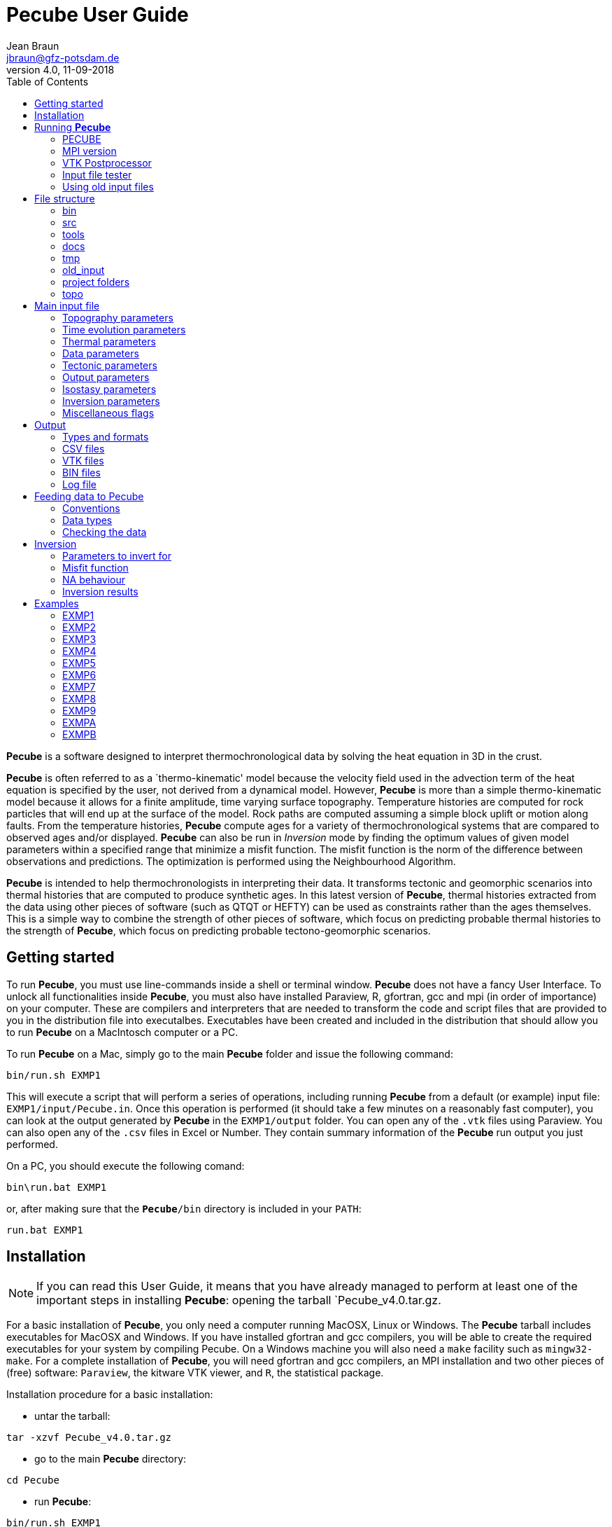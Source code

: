 = **Pecube** User Guide
Jean Braun <jbraun@gfz-potsdam.de>
V4.0, 11-09-2018
:toc: left
:icons: font

**Pecube** is a software designed to interpret thermochronological data by solving the heat equation in 3D in the crust.

**Pecube** is often referred to as a `thermo-kinematic' model because the velocity field used in the advection term of the heat equation is specified by the user, not derived from a dynamical model. However, **Pecube** is more than a simple thermo-kinematic model because it allows for a finite amplitude, time varying surface topography. Temperature histories are computed for rock particles that will end up at the surface of the model. Rock paths are computed assuming a simple block uplift or motion along faults. From the temperature histories, **Pecube** compute ages for a variety of thermochronological systems that are compared to observed ages and/or displayed. **Pecube** can also be run in _Inversion_ mode by finding the optimum values of given model parameters within a specified range that minimize a misfit function. The misfit function is the norm of the difference between observations and predictions. The optimization is performed using the Neighbourhood Algorithm.

**Pecube** is intended to help thermochronologists in interpreting their data. It transforms tectonic and geomorphic scenarios into thermal histories that are computed to produce synthetic ages. In this latest version of **Pecube**, thermal histories extracted from the data using other pieces of software (such as QTQT or HEFTY) can be used as constraints rather than the ages themselves. This is a simple way to combine the strength of other pieces of software, which focus on predicting probable thermal histories to the strength of **Pecube**, which focus on predicting probable tectono-geomorphic scenarios.

== Getting started

To run **Pecube**, you must use line-commands inside a shell or terminal window. **Pecube** does not have a fancy User Interface. To unlock all functionalities inside **Pecube**, you must also have installed Paraview, R, gfortran, gcc and mpi (in order of importance) on your computer. These are compilers and interpreters that are needed to transform the code and script files that are provided to you in the distribution file into executalbes. Executables have been created and included in the distribution that should allow you to run **Pecube** on a MacIntosch computer or a PC.

To run **Pecube** on a Mac, simply go to the main **Pecube** folder and issue the following command:
----
bin/run.sh EXMP1
----
This will execute a script that will perform a series of operations, including running **Pecube** from a default (or example) input file: `EXMP1/input/Pecube.in`. Once this operation is performed (it should take a few minutes on a reasonably fast computer), you can look at the output generated by **Pecube** in the `EXMP1/output` folder. You can open any of the `.vtk` files using Paraview. You can also open any of the `.csv` files in Excel or Number. They contain summary information of the **Pecube** run output you just performed.

On a PC, you should execute the following comand:
----
bin\run.bat EXMP1
----
or, after making sure that the `**Pecube**/bin` directory is included in your `PATH`:
----
run.bat EXMP1
----

== Installation

[NOTE]
====
If you can read this User Guide, it means that you have already managed to perform at least one of the important steps in installing **Pecube**: opening the tarball `Pecube_v4.0.tar.gz.
====

For a basic installation of **Pecube**, you only need a computer running MacOSX, Linux or Windows. The **Pecube** tarball includes executables for MacOSX and Windows. If you have installed gfortran and gcc compilers, you will be able to create the required executables for your system by compiling Pecube. On a Windows machine you will also need a `make` facility such as `mingw32-make`. For a complete installation of **Pecube**, you will need gfortran and gcc compilers, an MPI installation and two other pieces of (free) software: `Paraview`, the kitware VTK viewer, and `R`, the statistical package.

Installation procedure for a basic installation:

- untar the tarball:
----
tar -xzvf Pecube_v4.0.tar.gz
----
- go to the main **Pecube** directory:
----
cd Pecube
----
- run **Pecube**:
----
bin/run.sh EXMP1
----

Installation procedure for a complete installation:

- after obtaining a basic installation, modify a piece of code:
----
touch src/Pecube.f90
----
and compile the code:
----
bin/compile.sh
----
- and check that the new version runs properly:
----
bin/run.sh EXMP1
----

== Running **Pecube**

=== PECUBE
----
bin/run.sh $NAME
----
where `$NAME` is the name of a project, i.e., a folder the user has created that contains at minima an `input` directory in which the main **Pecube** input file `Pecube.in` is stored. This will run the input file tester `bin/Test`, **Pecube** itself `bin/Pecube`, and the VTK post-processor `bin/Vtk`.
[WARNING]
====
In the previous version of **Pecube** (version 3), the name of the project was contained in the topographic input file. In **Pecube** version 4 (2018) the user needs to specify the name of the project folder in the command line that starts **Pecube**. This is a major difference between this new version 4 (2018) and the previous version 3.
====
[NOTE]
====
`$NAME`, the name of the project folder, is exactly 5 characters in length (like RUN01, NZ00A ot TEST1)
====
**Pecube** will echo the content of the input file (if the `echo_input_file` flag has been set) to the default output (screen/terminal) and provide information about the progress of the run as it progresses.

In _Inversion_ mode, the output is limited to one line per run.

=== MPI version
----
mpiexec -np $n bin/PecubeMPI.sh $NAME
----
where `$n` is the number of processors/cores/threads to be used by **Pecube**. This will run `$n` instances of **Pecube** simultaneously on the `$n` processors.

[NOTE]
====
The MPI version should only be use din _Inversion_ mode as **Pecube** cannot take advantage of multi-processor architecture for a single run.
====

=== VTK Postprocessor
The user may select to run the VTK post-processor only by issuing the command:
----
bin/Vtk $NAME
----

=== Input file tester
The user may select to run the input file tester only by issuing the command:
----
bin/Test $NAME
----

=== Using old input files
To allow easy migration to the **Pecube** version 4 (2018), a utility called Pecube324 is provided that transform the two input files `topo_parameters.txt` and `fault_parameters.txt` needed in the version 2 of **Pecube** into a single input file `Pecube.in` for **Pecube** version 3. To run the procedure, first copy the two version 2 input files in the folder `old_input` and run the `bin/Pecube324` utility:
----
bin/Pecube324
----

== File structure

**Pecube** exists inside of a strict file structure that is designed to help you organize your **Pecube** projects. It is summarized in the following diagram.

image::images/files.jpg["**Pecube** File Structure", align="center"]

The `bin` folder contains the executables produced at compilation and that need to be used to run **Pecube**. The `src` folder contains the FOrtran (and C) code. The `tools` folder contains a few tools such as `NA.R` the R-script used for displaying the results of inversions or `GenerateTimes.fio`, a Fortran code to generate file names in a sequence. The `docs` folder contains the documentation as well as all the elements needed to update it (figures and the `Pecube.adoc` file). The `tmp` folder contains intermediary files created during a **Pecube** run. It should not be changed/eroased. The `old_input` is used to translate old **Pecube** input files (form V2) into a new input file (V3). The `topo` folder shold contain the `Topo30` file that contains the global world topography (see section <<TOPOGRAPHY,Topography parameters>>) for details. The other folders correspond to distinct **Pecube** projects. You should create one folder per idea/dataset/location/etc.

=== bin

This folder contains several shell scripts:

- run.sh: used to run **Pecube**
- crun.sh: used to compile **Pecube** and all its components AND run Peccube
- compile.sh: used to compile **Pecube** and all its components
- `tarngo.sh`: shell script to create a new **Pecube** tarball; to use it, one must be in the main **Pecube** folder and issue the command `tools/tarngo.sh VERSION` where `VERSION` is a version number or tag that will be added to the name of the tarball: `Pecube_VERSION.tar.gz`.

[WARNING]
====
crun.sh and compile.sh will work ONLY if you have `gfortran`, `gcc` and `mpi` properlyt installed on your computer
====

as well as some executables:

- Pecube: **Pecube** executable
- Vtk: executable to produce VTK output files after a **Pecube** run
- Test: executable to produce VTK geometry files (such as topography, fault geometry, and velocity) before a **Pecube** run to check the validity of an input file
- PecubeMPI: **Pecube** executable for multi-processor machines
- Pecube324: Executable to transform "`old format`" **Pecube** input files to the "`new format`" input file

[NOTE]
====
Don't forget that to run **Pecube** or to perform any operation, the corresponding command muyst be issued form the main **Pecube** folder
====

=== src

This folder contains the complete set of ForTran and C subroutines that make up **Pecube**. They are all necessary for the user to compile **Pecube**.
[TIP]
====
The content of the `src` folder should only be accessed/modified by expert users or developers. It is not recommended that you change any of the source files to perform an operation that could be accessed through the proper set of parameters or to perform an operation for q=which **Pecube** has not been designed.
====

=== tools

This folder contains:

- `NA.R`: R-script used for displaying the results of inversions


=== docs

This folder contains the documentation. It includes:

- `Pecube.adoc`: the User Guide in `.adoc` format that is used to generate the `.html` version using asciidoc
- `Pecube.html`: the User guide for display on a web browser
- `Pecube.pdf`: the User guide in pdf format
- `asciidoc.conf`: configuration file for asciidoc
- `images`: a folder containing a few images/figures used in the User Guide

=== tmp

This folder contains intermediary files that are created when **Pecube** is executed.
[NOTE]
====
If this folder becomes too voluminous, the user may erase its content. But the folder itself must exist for **Pecube** to run.
====

=== old_input

This is where the user should put the "`old format`" **Pecube** input files, namely `topo_parameters.txt` and `fault_parameters.txt` to be transformed/translated to the new format. To perform this translation, the user should then run the `Pecube324` executable. `Pecube324` will read the name of the run in `topo_parameters.txt` and will create a folder of the same name where the new input file `Pecube.in` will be stored (in the `data` folder)
[NOTE]
====
You must be in the main **Pecube** folder to perform this operation and issue the command `bin/Pecube324`
====

=== project folders

For each project, the user should create a project folder. For backward compatibility, the name of the folder corresponding to any given project must be composed of 5 characters, such as `RUN01` or `KINGC` or `00027`. Each project folder should contain, at minima, an other directory called `input`. In this directory should be a file named `Pecube.in`. This is the main (and only) input file containing the value of all **Pecube** model parameters.
[NOTE]
====
The user should not use space (blank characters) for the project folder names...
====

The project folders may also contain a `data` folder that contains the data collected by the user and used to constrain a **Pecube** run. The `data` folder itself is made of subfolders of arbitrary name (not limited to 5 characters) that contains a series of data files. Only one of these sub-directories can be accessed/read in any given **Pecube** run/inversion and is specified by the `data_folder` parameter in the input file `Pecube.in`. The reason for creating this layer of subfolders is to allow the user to use different datasets or different combinaisons of datasets to perform different inversions using **Pecube**.

For example, the user has performed an inversion using all the data from a series of files stored in the `data/dataset1` sub-folder. The user may wish to see how important a set Apatite Helium ages is in constraining the result of an inversion. For this the user creates a new subdirectory called `data/dataset2` in which all files from the `data/dataset1` sub-directory have been copied, EXCEPT for the file(s) containing the Apatite Helium ages. The user can then perform a new **Pecube** run or inversion by specifying `data_folder = dataset2` in the `Pecube.in` input file.

After **Pecube** is run, the project folder will contain an `output` folder in which the **Pecube** outputs are stored as `.csv` files and `.out` or binary files. The `.csv` files can be opened in Excel or Numbers or any other data analysis software for processing. They include: the ages at all points of the topographic grid for each of the thermochronological systems (or as requested), the comparison between the data/observations and the **Pecube** predictions (if data has been provided to **Pecube**), time-temperature paths (if requested) and volume eroded (if requested). The `.out` files are binary files that are used to produce the `VTK` files stored in the `VTK` folder (see below). The content of all output files is described in the section <<Output>>

Other folders created at **Pecube** run time include:

- a `VTK` folder that contains the `.vtk` files created by **Pecube**
- a `NA` folder that contains the results of any **Pecube** inversion as `.csv` and `.nad` files
- a `LOG` folder that contains a log file in case the user has turned on the `debug` option in the `Pecube.in` input file

[NOTE]
====
At run time, **Pecube** will create all the folders (if they do not exist yet) inside the `project` folder, but obviously not the input folder which must already exists as it contains the main input file `Pecube.in`
====

=== topo

The `topo` folder contains a single file called `Topo30` that contains a 30 sec resolution DEM of the world. See section <<topo_file_name>> for further details on its content and its use/purpose.

== Main input file

**Pecube** input file `Pecube.in` contains all the directives and model parameter values needed for **Pecube** to perform a run, including the name of the topographic file (or DEM) and the name of the data folder where the data/observations to model are stored. it is stored in the `$RUN/input` directory/folder.

=== [[TOPOGRAPHY]]Topography parameters

[[topo_file_name]]
`topo_file_name` _(default = `Nil`)_::

Name of the file containing the topography as a grid of elevation points.
The file should be in the `$RUN/data` directory and contain a single column of real numbers giving the elevation of the topography in meters, starting from the bottom left corner, ending at the top right corner, and spanning the area of interest (defined by `lat0, lon0, nx, ny, dlon, dlat`) in row-major order. image:images/Grid.jpg[Topographic file ordering,250,150,role="right"]
[NOTE]
====
- If `topo_file_name` is given the value `Nil`, the topography is assumed to be flat at elevation 0.
- If `topo_file_name` is given the value `Topo30`, the topography is automatically extracted from the global elevation database GTOPO30 (`https://dds.cr.usgs.gov/srtm/version2_1/SRTM30/srtm30_documentation.pdf`). This option requires that you download the 1.8 GB file: `ftp://topex.ucsd.edu/pub/srtm30_plus/topo30/`.
- if `topo_file_name` ends with a slash '/', it will be assumed to be a directory in which there is a collection of files containing the topography, `topo0` to `topon`, the uplift rate, `uplift0` to `upliftn`, and the surface temperature, `temp0` to `tempn`. The number of steps needed are set by `ntime`, i.e. `n = ntime + 1`
====

`nx` _(default = `31`)_::
Number of points describing the topography in the x-(or longitude-)direction
[WARNING]
====
`nx` can only take integer values. The value you attribute to it MUST be an integer. Do not use `nx = 25.0` or even `nx = 25.` This will cause **Pecube** to crash. Note that this warning applies to all paameters that can only take integer values. To make sure that this problem does not affect you, a good habit is to avoid using a decimal point at the end of numbers if you don't need it.
====

`ny` _(default = `31`)_::
Number of points describing the topography in the y-(or latitude-)direction

`lon0` _(default = `0`)_::
Longitude of the bottom left corner of the topographic data/file/grid(s)
[NOTE]
====
Longitudes are expressed in decimal degree; longitudes East of Greenwich meridian are positive; longitudes West of Greenwich are negative meridian
====

`lat0` _(default = `0`)_::
Latitude of the bottom left corner of the topographic data/file/grid(s)
[NOTE]
====
Latitudes are expressed in decimal degree; longitudes North of Equator are positive; longitudes South of Equator are negative
====

`dlon` _(default = `0.0083333`)_::
Distance in decimal degrees between two points on the topographic grid in the longitude direction
[NOTE]
====
`dlon` and `dlat` must be positive and strictly greater than 0
====

`dlat` _(default = `0.0083333`)_::
Distance in decimal degrees between two points on the topographic grid in the latitude direction

`nskip` _(default = `1`)_::
Stride used to read the topo_input_file. When `nskip=1`, all points of the `topo_input_file` are used, otherwise every `nskip` point only is used, in both the x- and y-directions

=== Time evolution parameters

`ntime` _(default = `1`)_::
Number of time steps needed to describe the scenario for the evolution of the topography. For each time step, you will need to provide an amplification factor, `amplification~__i__~`, an offset factor, `offset~__i__~`, as well as an output flag value, `output~__i__~`. At step `**__i__**`, the topography used in **Pecube**, `h~__i__~`, is obtained by the following scaling of the topography, `h~__0__~`, in the input file: `h~__i__~ = offset~__i__~ + amplification~__i__~ x h~__0__~`. If the amplification factor is negative, the topography will be smoothed rather than amplified/offset. In this case the absolute value of `amplification~__i__~` is the number of times that a gaussian filter of 10 pixel width will be applied to the topography (the larger `amplification~__i__~`, the smoother the resulting topography). In this case (`amplification~__i__~<0`), the parameter `offset~__i__~` determines in which direction the smoothing is applied. If `offset~__i__~=0` the smoothing leads to a surface that tends towards the mean of the initial surface topography; if `offset~__i__~=-1`, the smoothing tends to create a surface that follows the valley bottoms, while if `offset~__i__~=1`, the smoothing tends to create a surface that follows the peaks.

[NOTE]
====
There is an implied time step corresponding to present-day, for which the amplification factor `amplification~__ntime+1__~` is 1, the offset `offset~__ntime+1__~` is 0 and the output flag, `offset~__ntime+1__~` is 1. `ntime` should therefore be regarded as the number of intervals used to describe the topographic scenario, and the `time_topo**__i__**` values the times at which each interval starts.
====

`time_topo**__i__**` (no default values)::
Time expressed in million years in the past at which topography is set to `h~__i__~ = offset~__i__~ + amplification~__i__~ x  h~__0__~`.
[WARNING]
====
Because **Pecube** uses geological time, the various `time_topo**__i__**` must monotonously decrease with `**__i__**` such that: `time_topo**__i__** > time_topo**__i+1__**`
====

`amplification**__i__**` _(default = `1`)_::
Topographic amplification factor used at time `**__i__**` (or, if negative, number of smoothing cycles applied to the topography)

`offset**__i__**` _(default = `0`)_::
Topographic offset factor used at time `**__i__**` (or, if `amplification~__i__~<0`, the direction of smoothing: 1: upwards, 0: towards the mean, -1:downwards)
[WARNING]
====
Beware that excessive smoothing can lead to large computing overhead. It is not advisable to apply more than 10 smoothing cycles to large DEMS.
====

`output**__i__**` _(default = `1`)_::
Output flag used at time `**__i__**`. If `output**__i__** = 1`, **Pecube** will compute and output thermochronological ages at time `**__i__**`. If `output**__i__** = 0`, **Pecube** will not compute nor will it output ages at time `**__i__**`
[NOTE]
====
Setting the output flag `output**__i__** = 1` at a time `**__i__**` that is not equal to `ntime + 1` will generate ages that can be compared to detrital ages or detrital age distributions as well as "`maps`" of ages, as requested. This means that the ages are given as ages with respect to present-day, not with respect to `time_topo**__i__**`.
====

`erosional_time_scale` _(default = `0`)_::
Time scale (in Myr) that determines how the topography is interpolated between two time steps, i.e. during a given time interval. If the time scale is nil, the interpolation is linear; if the time scale is large and positive, the interpolation corresponds to a decelerating change throughout the time interval (the most likely "`geomorphic`" scenario for an eroding topography); if the time scale is large and negative, the interpolation corresponds to an accelerating change throughout the time interval. image:images/Tau.jpg[Erosional time scale,450,300,role="right"]
[NOTE]
====
The formula used in **Pecube** to interpolate topography during a time step is: +
`h(t) = h1 + (h2 - h1)*(1 - exp(-f(t)*dt/tau))/(1 - exp(dt/tau))` +
where `h1` and `h2` are the initial and final topography over the time interval `dt` and +
`f(t) = (t - t1)/(t2 - t1)` +
Note that if `tau = 0`, this formula shortens to: `h(t) = h1 + (h2 - h1)*f(t)`
====


=== Thermal parameters

`thickness` _(default = `35`)_::
Assumed crustal thickness (in km). This is the depth of the bottom of the crustal layer being modeled. The temperature at the base of the model (depth = `thickness`) is assumed to be fixed at a value set by `basal_temperature`

`basal_temperature` _(default = `700`)_::
Temperature (in &#176;C) imposed at the base of the model, i.e. at a depth specified by `thickness`.

`nz` _(default = `21`)_::
Number of points used to discretize the crust in the z-direction

`sea_level_temperature` _(default = `0`)_::
Temperature (in &#176;C) at sea level (zero topography).
[NOTE]
====
The surface boundary condition in **Pecube** assumes that the temperature can vary as a function of elevation. The formula for `T(h)` used in **Pecube** is: +
`T(h) = T(0) + LR h` +
where `T(0)` is the temperature at zero elevation (`sea_level_temperature`) and `LR` is the lapse rate ('lapse_rate') or rate of change of temperature with elevation.
====

`lapse_rate` _(default = `0`)_::
Rate of change of temperature with elevation in the atmosphere (in &#176;C/km).

`thermal_diffusivity` _(default = `25`)_::
Thermal diffusivity, `kappa`, used in **Pecube** to solve the heat transport equation in 3D: +
`T~__t__~ + vx T~__x__~ + vy T~__y__~ + vz ~__z__~ = kappa (T~__xx__~ + T~__yy__~ + T~__zz__~) + H` +
The thermal diffusivity is in km^2^/Myr. If it is given as a negative number, a subroutine called `thermal_diffusivity` must be supplied by the user to describe the spatial variation of the diffusivity at the onset of calculations, and its potential variation with time and temperature. The following "`empty`" subroutine is provided with the **Pecube** distribution.
[source]
----
double precision thermal_diffusivity (x0,y0,z0,temp,time)

implicit none

double precision x0,y0,z0,temp,time

thermal_diffusivity=25.d0

return
end
----
`heat_production` _(default = `0`)_::
Heat production used to solve the heat transport equation (in &#176;C/Myr). If it is given as a negative number, a subroutine called `heat_production` must be supplied by the user to describe the spatial variation of the heat production at the onset of calculations, and its potential variation with time and temperature. The following "`empty`" subroutine is provided with the **Pecube** distribution.
[source]
----
double precision function heat_production (x0,y0,z0,temp,time)

implicit none

double precision x0,y0,z0,temp,time

heat_production=3.d0

return
end
----

=== Data parameters

`data_folder` _(default = `Nil`)_::
Name of a folder stored in the `data/` directory that contains all the data/observations that the use wishes to pass to **Pecube**, either for comparison with **Pecube**'s predictions or for inversion purposes. The content of the `.csv` files contained in the `data_folder` is described in the section <<Feeding_data_to_**Pecube**,Feeding data to **Pecube**>>.

`default_age` _(default = `time_topo1`)_::
Default age (in Myr) given to rock particles that have not been reset, i.e. that have not reached the "`closure temperature`" for the system considered.

`FT_code_flag` _(default = `0`)_::
Flag used to define which of the two fission track annealing routine to use to predict fission track ages and fission track length distributions. If `FT_code_flag = 0` Peter van der Beek's routine is used; if `FT_code_flag = 1` Richard Ketcham's routine is used.

=== Tectonic parameters

Tectonic forcing is introduced in **Pecube** by setting a velocity field (relative to the base of the model that is assumed to remain fixed) or rock uplift/transport velocity that is then used in the heat transport equation. **Pecube** allows for two type of tectonic forcings: a "`uniform`" uplift, i.e. that can only vary as a bi-linear function of horizontal coordinates, and a velocity field corresponding to faults of a given geometry. The faults are planar and tri-dimensional but must all have the same strike (i.e. orientation of their ssurface expression). To define a fault, the use must specify the direction of that strike, as well as the width of the faults, by giving the lat-lon coordinates of two points, `X1` and `X2`. The geometry of these two points is shown in the following figure. image:images/coordinatesystem.jpg[Geomerty of faults,250,150,role="right"]

The vertical geometry of the faults is then specified by a number of `(r,s)` points that define segments of the faults. `r` is the horizontal coordinate perpendicular to the line defined by the two points `X1` and `X2`. `s` is the vertical coordinate (positive above the top surface, `z = 0`). Note that the direction of `r` is to the right of the line defined by going from `X1` to `X2`.

Velocities are then calculated by assuming that the velocity vector parallel to each of the successive fault segments. In regions where two segments of the fault can be used to define the velocity, the average is used. This ensures mass conservation across fault segments.  image:images/segments.jpg[Velocity field,250,400,role="right"]

The amplitude of the velocity can change through time for each fault. It is specified through a termporal history made of time intervls and velocity magnitude. The velocity amplitude provided by the user is the horizontal convergence velocity (or divergence velocity). If the velocity is positive, the fault is asumed to be normal; if the velocity is negative the fault is assumed to be a thrust.

Note that the order in which the `(r,s)` points are given is important: it determines on which side of the fault the velocity is calculated/applied. The rule is that the velocity is applied on the right-hand side of the fault (going from the first to the last point defining the segments of the fault). The two options are illustrated in the following figure for a thrust fault (negative velocity amplitude).

image::images/velo.jpg[Velocity field, 500,400]

`nfault` _(default = `0`)_::
Number of faults used to describe the velocity field.
[WARNING]
====
If the user wishes to specify a uniform uplift and no fault, `nfault` must still be set to 1. `nfault = 0` implies no tectonic forcing/uplift and **Pecube** will compute the thermal effect of topographic change only.
====

`lon1` _(default = `0`)_::
Longitude (in decimal degrees) of `X1`, the first of two points used to define the faults strike and width.

`lat1` _(default = `0`)_::
Latitude (in decimal degrees) of `X1`, the first of two points used to define the faults strike and width.

`lon2` _(default = `0`)_::
Longitude (in decimal degrees) of `X2`, the second of two points used to define the faults strike and width.

`lat2` _(default = `0`)_::
Latitude (in decimal degrees) of `X2`, the second of two points used to define the faults strike and width.

`npoint**__i__**` (no default value)::
Number of points used to define the fault segments in the vertical direction for fault `**__i__**`.
[NOTE]
====
Note that if the user wishes to use a uniform uplift function, it must specify a single fault (`nfault = 1`) for which the number of points is negative (`npoints**__1__** = -1`).
====
[WARNING]
====
The fault segment geometry (the `r` and `s` coordinates) as well as a velocity history MUST BE PROVIDED FOR EACH OF THE FAULTS.
====

`r**__i__**_**__j__**` (no default value)::
Horizontal coordinate of point **__j__** of fault **__i__** (in km) used to define the fault **__i__** geometry. 
[NOTE]
====
- Note, as indicated above, that the order in which the coordinates are numbered ( from **__1__** to npoint**__i__**) is important as it defines in which of the two half-spaces (above or below the fault) the velocity is computed/set.
- If the user wishes to impose motion on either sides of the fault (overthrusting on top and underthrusting below, for example), two faults must be defined, with identical geometries but with the points defining the segments in reversed orders.
====

`s**__i__**_**__j__**` (no default value)::
Vertical coordinate of point **__j__** of fault **__i__** (in km) used to define the fault **__i__** geometry. Positive values correspond to positive elevation, negative values correspond to depth.

[NOTE]
====
Setting an `r` or `s` coordinate value to a star value * implies that the the corresponding `r` or `s` value is equal to the previous `r` or `s` values, respecitvely.
====

`bottom_left` _(default = `1`)_::
Uplift velocity (in km/Myr) imposed across the entire depth range at the bottom left corner of the **Pecube** domain (minimum longitude and minimum latitude). This parameter as well as `bottom_right`, `upper_right` and `upper_left`, are needed when defining a uniform uplift velocity (`nfault = 1` and `npoints**__1__** = -1`). These four values are then used to compute a velocity field by bi-linear interpolation.

`bottom_right` _(default = `1`)_::
Uplift velocity (in km/Myr) imposed across the entire depth range at the bottom right corner of the **Pecube** domain (maximum longitude and minimum latitude).

`top_right` _(default = `1`)_::
Uplift velocity (in km/Myr) imposed across the entire depth range at the upper right corner of the **Pecube** domain (maximum longitude and maximum latitude).

`top_left` _(default = `1`)_::
Uplift velocity (in km/Myr) imposed across the entire depth range at the upper left corner of the **Pecube** domain (minimum longitude and maximum latitude).

`nstep**__i__**` (no default value)::
Number of time intervals needed to define the velocity history for fault **__i__**.

`time_start**__i__**_**__j__**` (no default value)::
Begining of time interval **__j__** (in Myr and geological time) for fault **__i__**.
[WARNING]
====
Because **Pecube** use geological time, the start time must be greater than the end time.
====

`time_end**__i__**_**__j__**` (no default value)::
End of time interval **__j__** (in Myr and geological time) for fault **__i__**.
[NOTE]
====
Setting a `time_start` to a star value * implies that the `time_start` for the corresponding interval is equal to the `time_end` of the previous interval, i.e. `time_start**__i__**_**__j__** = time_end**__i_____j-1__**`
====
[NOTE]
====
One can also force a time value (either `time_start` or `time_end`) to be equal to one of the times defining the topographic evolution, i.e., `time_start__1_____1__** = time_topo**__1__**` or `time_end__1_____1__** = time_topo**__2__**`
====

`velo**__i__**_**__j__**` (no default value)::
Velocity amplitude (in km/Myr) for time interval **__j__** for fault **__i__**.

`static**__i__**` _(default = `0`)_::
Flag used to inhibit the contribution from fault **__i__** to the computed velocity field; when this flag is set to 1 the fault is only used to advect the other faults, it does not contribute to the velocity field used to compute the advection term in **Pecube**.

`logarithmic_velocity` _(default = `0`)_::
Flag used to specify whether velocities are given as logarithmic values (if set to 1) (this is potentially useful for inversion purposes). See section <<Inversion>> for more details about **Pecube** inversion mode.

=== [[OUTPUTPARAMS]] Output parameters

**Pecube** outputs the results of the computations in a variety of formats and files. A full descrition of the output from **Pecube** is given in section <<Output>>. One of these outputs is the computed ages at all points of the surface/topographic grid. The number of these points can be quite large (10,0000 or more) and computation of all ages (i.e. for all thermochronometric systems) will take some time. The user might not be interested in all different types of ages; therefore options exists to restrict the number of thermochronologis systems being computed by **Pecube**.

`age_TL_flag` _(default = `0`)_::
Flag to impose the computation of Thermoluminescence ages (=1) at all points of the surface/topographic grid or to prevent it (1).

`age_OSL_flag` _(default = `0`)_::
Flag to impose the computation of Optical Luminescence ages (=1) at all points of the surface/topographic grid or to prevent it (1).

`TL_doser` _(default = `5`)_::
Dose rate used for TL/OSL data computation (in Gy/s/ka)

`TL_D0` _(default = `800`)_::
Onset of dose saturation for TL/OSL data computation (in Gy)

`TL_a` _(default = `1.8`)_::
Kinetic orders of trapping for TL/OSL data computation

`TL_b` _(default = `1.8`)_::
Kinetic orders of detrapping for TL/OSL data computation

`TL_Et` _(default = 1.4)_::
Activation energy for TL/OSL data computation (in eV)

`TL_logs` _(default = 12)_::
Logarithm of thermal frequency factor for TL/OSL data computation (in 1/s)

`TL_logrho` _(default = -5.5)_::
Logarithm of dimensionless recombination center density for TL/OSL data computation

`age_AHe_flag` _(default = `0`)_::
Flag to impose the computation of Helium ages in Apatite (=1) at all points of the surface/topographic grid or to prevent it (1).

`age_ZHe_flag` _(default = `0`)_::
Flag to impose the computation of Helium ages in Zircon (=1) at all points of the surface/topographic grid or to prevent it (1).

`age_AFT_flag` _(default = `0`)_::
Flag to impose the computation of fission track ages in Apatite (=1) at all points of the surface/topographic grid or to prevent it (1).

`age_ZFT_flag` _(default = `0`)_::
Flag to impose the computation of fission track ages in Zircon (=1) at all points of the surface/topographic grid or to prevent it (1).

`age_FTL_flag` _(default = `0`)_::
Flag to impose the computation of mean fission track length in Apatite (=1) at all points of the surface/topographic grid or to prevent it (1).

`age_KAr_flag` _(default = `0`)_::
Flag to impose the computation of Argon ages in K-Feldspar (=1) at all points of the surface/topographic grid or to prevent it (1).

`age_BAr_flag` _(default = `0`)_::
Flag to impose the computation of Argon ages in Biotite (=1) at all points of the surface/topographic grid or to prevent it (1).

`age_MAr_flag` _(default = `0`)_::
Flag to impose the computation of Argon ages in Muscovite (=1) at all points of the surface/topographic grid or to prevent it (1).

`age_HAr_flag` _(default = `0`)_::
Flag to impose the computation of Argon ages in Hornblende (=1) at all points of the surface/topographic grid or to prevent it (1).

`debug` _(default = `0`)_::
Flag to impose debuging information to be sent to a log file (if set to 1)
[TIP]
====
This option for advanced users or developers only.
====

`save_PTT_paths` _(default = `0`)_::
Flag to force the saving to `.csv` files of the thermal histories of points where observations have been provided (if set to 1).

`save_eroded_volume` _(default = `0`)_::
Flag to force the saving to a `.csv` file of the eroded volume through time (if set to 1)

`echo_input_file` _(default = `0`)_::
Flag to echo the content of the `Pecube.in` file. Four values are accepted:

- 0: no echo
- 1: echo the name of the parameter and its value read in the input file
- 2: echo the name of the parameter and both its value read in the input file and its default value
- 3: echo the name of the parameter, its value read in the input file and its default value, and a short description
- 4: echo a short description of all parameters that can be specified in the input file (this option interrupts the execution of **Pecube**)

=== Isostasy parameters

`isostasy` _(default = `0`)_::
Flag used to trigger flexural isostatic adjustment to **Pecube**. If `isostasy = 0`, no isostatic calculations are done; if `isostasy = 1` isostatic calculations are performed at every time step.
[NOTE]
====
**Pecube** solves the equation governing the deflection of a 2D thin elastic plate floating on an inviscid asthenosphere: +
`D w~__xxxx__~ + D w~__xxyy__~ + D w~__yyyy__~ + (rhoa - rhoc) g w = rhoc g dh` +
where `w` is the isostatic surface deflection, `x` and `y` are the spatial coordinates, `rhoa` and `rhoc` are the density of asthenospheric and crustal rocks, respectively, `g` is gravitational acceleration, `dh` is the amount of material begin eroded and or deposited, and `D` is the flexural parameter given by: +
`D = Y EET^__3__^ / 12(1 - pr^__2__^)` +
where `Y` is Young's moduls, `EET` effective elastic plate thickness and `pr` Poisson's ratio. **Pecube** uses an FFT (Fast Fourier Transform) method as described in Nunnes and (Nunn and Aires, 1988).
====
[WARNING]
====
The load `rhoc g dh` is computed from the amount removed/added to the surface topography between two time steps and is used to compute an incremental deflection over the time step. This deflection is then used to adjust the erosion or exhumation rate (i.e. vertical velocity with respect to the base of the model) at every point of the model. It DOES NOT affect the topography that is arbitrarily specified by the user.
====

`EET` _(default = `20`)_::
Effective Elastic Thickness (in km) used to compute the isostatic deflection.

`rho_crust` _(default = `2400`)_::
Crustal density (in kg/m^3^) used to compute the isostatic deflection.

`rho_asthenosphere` _(default = `3150`)_::
Asthenospheric density (in kg/m^3^) used to compute the isostatic deflection.

`young_modulus` _(default = `1e11`)_::
Young Modulus (in Pa) used to compute the isostatic deflection.

`poisson_ratio` _(default = `0.25`)_::
Poisson's ratio (unitless) used to compute the isostatic deflection.

`nx_isostasy` _(default = `1024`)_::
resolution of the FFT grid (in the x-direction) used to solve the flexure equation. It must be a power of 2.
[NOTE]
====
**Pecube** first interpolates the load (derived from the increment in topography over the time step) onto a regular mesh of resolution `nx_isostasy x ny_isostasy` on which the deflection is computed by FFT. This is why `nx_isostasy` and `ny_isostasy` must be powers of 2. The deflection is then interpolated back on the **Pecube** mesh of resolution `nx x ny` (with stride `nskip`).
====

`ny_isostasy` _(default = `1024`)_::
resolution of the FFT grid (in the x-direction) used to solve the flexure equation. It must be a power of 2.


[[Inversion_parameters]]
=== Inversion parameters

**Pecube** can be used in _Inversion_ mode to explore/find the value of seleceted parameters that produce ages that best fit observations/data provided by the user. The _Inversion_ mode is explained in section <<Inversion>> and makes use of the Neighbourhood Algorithm (NA). A few flags can be set to control/alter the behaviour of the Neighbourhood algorithm.

`maximum_number_of_iterations` _(default = `4`)_::
Total number of NA iterations to be performed (not including the first one).
[NOTE]
====
NA explores the parameter space by randomly generating sets of model parameters (one set per forward model run of **Pecube**). It performs this task a set number of times (or iterations) given by the parameter `maximum_number_of_iterations`. At the end of each iteration, NA constructs the Voronoi diagram around the points in parameter space that correspond to each model run (and set of parameters) performed during previous iterations. It will then select a finite number (`number_of_cells_to_resample`) of the best Voronoi cells (those that are charcterized by a small misfit function value) to resample in the next iteration. It will perform model runs (`sample_size_for_all_other_iterations` of them) by selecting model parameter sets that are contained in those Voronoi cells only. During the first iteration NA performs a set number of model runs (given by the parameter `sample_size_for_first_iteration`) corresponding to sets of parameters uniformly distributed in the entire parameter space.
====

`sample_size_for_first_iteration` _(default = `8`)_::
Number of model runs (and model parameter sets) performed during the first, initial iteration.

`sample_size_for_all_other_iterations` _(default = `8`)_::
Number of model runs (and model parameter sets) performed during every subsequent iteration.

`number_of_cells_to_resample` _(default = `4`)_::
Number of Voronoi cells that will be resampled uniformly during any given iteration (except the first one). Those Voronoi cells are selected to be those that are charcaterized by the smallest misfit values..

`misfit_weight_AGE` _(default = `1`)_::
Factor or weight (dimensionless) multiplying the part of the misfit function that measures the difference between observed and predicted ages.
[NOTE]
====
The Neighbourhood Algorithm explores parameter space to minimize a misfit function that measures the difference between observations and predictions. This function is made up of various components that are added to each other and correspond to different types of data/observations. The user can alter how these different types of data are combined by specifying weights or factors. These are `misfit_weight_age`, `misfit_weight_FTLD`, `misfit_weight_TH`, `misfit_weight_43He`, `misfit_weight_TL` and `misfit_slope`.
====

`misfit_weight_FTLD` _(default = `1`)_::
Factor or weight (dimensionless) multiplying the part of the misfit function that measures the difference between observed and predicted fission track length distributions.

`misfit_weight_TH` _(default = `1`)_::
Factor or weight (dimensionless) multiplying the part of the misfit function that measures the difference between observed and predicted thermal histories.

`misfit_weight_43He` _(default = `1`)_::
Factor or weight (dimensionless) multiplying the part of the misfit function that measures the difference between observed and predicted ^43^Helium ages.

`misfit_weight_TL` _(default = `1`)_::
Factor or weight (dimensionless) multiplying the part of the misfit function that measures the difference between observed and predicted Thermoluminescence data.

`misfit_slope` _(default = `0`)_::
Flag to set whether the ages themselves are to be used to define the age part of the misfit function (`misfit_slope=0`) or if the slope and intercept of the age-elevation relationship derived form the predictions and observations are to be used (`misfit_slope=1`).
[WARNING]
====
Note that the age elevation relationship used for the misfit function is computed for all the points for which an age is provided.
====

`misfit_corrected` _(default = `0`)_::
Flag to correct the misfit function by the number of observations minus the number of parameters + 1 (if `misfit_corrected=1`)

=== Miscellaneous flags

`fault_advect_flag` _(default = `0`)_::
Flag to set whether the motion on any given fault can affect the geometry/position of the other faults (`fault_advect_flag = 1`) or not (`fault_advect_flag = 0`).
[NOTE]
====
In theory, this flag should be set to 1. However, in practice, this requires that the faults be each defined by a large number of segments/points as the fault geometry is updated by updating the position of the points defining the segments. If a fault is defined by only a few points, once these points are advected the fault geometry resulting from connecting these points by line segments can be very "`strange`". In general, we do not recommend that the user sets this flag to 1.
====

`shear_heating` _(default = `0`)_::
Friction coefficient used to multiply an arbitrary stress value of 100 Mpa to compute the heat produced by friction; the heat is calculated as the product of strain rate, stress, and the friction coefficient, divided by the specific heat capacity (taken here to be 800 J/&#176;C/kg). The strain rate is directly computed from the velocity field.
[NOTE]
====
To change the value of the assumed stress and/or heat capacity, the user should simply modify the value of the friction coefficient accordingly, as all factors are multiplied.
====

== [[Output]]Output

=== Types and formats

**Pecube** produces several types of output. They include:

- ages computed at the nodes of the topographic grid
- ages and T-t paths computed at the observation points (i.e. where data was provided)
- The temperature field inside the crust
- echoes of the model setup, such as the topography through time, the geometry of the faults and the exhumation velocity field

These outputs are stored under verious formats:

- as `.csv` or comma-separated-values files stored in the `output` folder of the current $RUN
- as `.vtk` or virtual tool kit files stored in the `VTK` folder of the current $RUN
- as `.out` or binary files stored in the `output` folder of the current $RUN

=== CSV files

==== Ages files

The main purpose of **Pecube** is to compute ages from a given tectonomorphic scenario. **Pecube** therefore computes the ages for a variety of system for all the points (or rock particles) that end up at the nodes of the topographic file at the end of the run. It also computes these ages at intermediary times as specified in the `Pecube.in` file by the `output**__i__**` flag. If this flag is set to 1 for *n* steps (including the last step corresponding to present-day), **Pecube** will generates *n* ages files named `Ages001.csv` to `Ages00n.csv`, starting from the oldest to the youngest age.

Each file contains a table that include, as columns:

- Longitude
- Latitude
- Height
- Apatite Helium age
- Zircon Helium age
- Apatite Fission track age
- Zircon aFission track ge
- K-Feldspar K-Argon age
- Biotite K-Argon age
- Muscovite K-Argon age
- Hornblend K-Argon age
- Apatite Fission track mean track length

Longitudes and latitudes are in decimal degrees, height is in meters, Ages are in Myr and length in microns Each row corresponds to a point on the topographic mesh. Note that only selected ages are computed, as instructed by the user in the `Pecube.in` file through the various `age_xxx_flags`. See section <<OUTPUTPARAMS,Output parameters>> for details.

[WARNING]
====
French users are warned that **Pecube** uses English/US convention for `.csv` files, i.e. the columns are separated by commas `,`. To read those files into the French version of Excel or Numbers, the user needs to transform the `.csv` files generated by **Pecube**. For this we suggest to run a simple sed command that will do the job on a **Pecube** generated `.csv` file named `English.csv` that is transformed into a French `.csv` file named `French.csv` :
----
sed sed 's/,/;/g' English.csv | sed 's/./,/g' > French.csv
----
====

==== Comparisons with data

**Pecube** other main purpose is to compare its preditions to data. If the user provides data, **Pecube** will automatically predict this data. It will also generate several output files that compare predicted to observed ages, thermal histories, 43He or TL data. These are called:

- `CompareAGE.csv`, for the ages
- `CompareTT.csv`, for the thermal histories
- `Compare43HE.csv`, for the ^43^He data
- `CompareTL.csv`, for the TL data

These files have a simple structure made of columns that, in addition to latitude and longitude, give the observed (`OBS`) and predicted (`PRED`) quantities. Each row corresponds to an observation/sample.

[NOTE]
====
To extract from **Pecube** synthetic ages at specific points (i.e. that are not nodes of the topographic grid), the user should include a `fake` data A-file that contains only longitude and latitude information and no ages. **Pecube** will then produce synthetic ages at these points.
====

==== Time temperature paths

**Pecube** will also exports computed time-temperature paths at the observation points (i.e. where data has been provided by the user) if the flag `save_PTT_paths` has been set to 1 in the `Pecube.in` input file. This information is stored in the `TimeTemperaturePaths.csv` file in the `output` folder.

The format of the `TimeTemperaturePaths.csv` file is:

- as many rows as there are times in the thermal history
- as many columns as there are points to track + 1
- the first column is the time
- the other columns are the temperatures of each of the points to track

==== Eroded volumes

On request, a file containing the evolution through time of eroded volume is produced by **Pecube**. It is called `VolumeEroded.csv` and is stored in the `output ` folder. To generate the eroded volumes file, the flag `` must be set to 1 in the `Pecube.in` input file.

The format of the `VolumeEroded.csv` file is:

- four columns and as many rows as there are time intervals
- the first two colums are the start and end of each time interval in Myr
- the thrid column is the flux or volume per unit time in km^3^/Myr
- the fourth column is the cumulative eroded volume in km^3^

=== VTK files

**Pecube** also generates `.vtk` files that can be used to visualize the results of a model run using the Paraview software.

These include:

- `Ages00**__i__**.vtk` files that contain surface ages computed by **Pecube**
- `**Pecube**00**__i__**.vtk` files that contain the temperature structure computed by **Pecube**
- `Topo00**__i__**.vtk` files that contain surface topography given to **Pecube**
- `fault00**__i__**.vtk` files that contain fault geometries given to **Pecube**
- `velo00**__i__**.vtk` files that contain velocity fields computed by **Pecube**

where *i* is the number of the time step among those that have been saved as indicated in the `Pecube.in` input file through the `output**__i__*` flags.

**Pecube** also generates a file named `Data.csv` stored in the `VTK` folder that contains the location of the observations provided to **Pecube**.

[NOTE]
====
The `.vtk` files are not generated by **Pecube** _per se_ but by two other programs called `Test` and `Vtk` that are stored in binary form in the `bin` folder. These programs are automatically called when the user issues a `bin/run.sh $RUN` command, where $RUN is the name of the project being run. They can also be used individually by issuing one the the two following commands:
----
bin/Test $RUN
----
to generate the `Topo00**__i__**.vtk`, `fault00**__i__**.vtk` and `velo00**__i__**.vtk`files, and/or
----
bin/Vtk $RUN
----
to generate the `**Pecube**00**__i__**.vtk` and `Ages00**__i__**.vtk`files
====

[WARNING]
====
Paraview is a very powerful yet free software that is widely used to represent scietific data in 3D. The author strongly recommends to **Pecube** users to learn the basics of Paraview as well as a=some of its advanced features to analyse **Pecube** predictions in details.
====

=== BIN files

Everytime **Pecube** runs it generates two binary output files that are used for post-processing. Note that this does not apply when **Pecube** is run in _Inversion_ mode. These two files are called `Pecube.out` and `Ages.out` and are stored in the `output` folder. The first one contains the complete temperature history computed by **Pecube**, as well as the surface geometry and the velocity used to copmute the thermal histories. The second contains the ages as computed by **Pecube**.

[TIP]
====
The binary files exist mostly for legacy reasons. They should not be used by the user. If a user needs access to the complete temperature structure, for example, the author should be contacted for further information on how to access these binary files.
====

=== Log file

When the debugging mode is activated, **Pecube** activity is logged in a log file called `Pecube.log` stored in the `LOG` folder. The information sent to the log file is for debugging purposes and of little use to the user. To enable debugging mode, the user must set the `debug` to 1 in the `Pecube.in` file.

== [[Feeding_data_to_Pecube]]Feeding data to Pecube

**Pecube** accepts many types of data, mostly ages but not exclusively. **Pecube** makes use of data in two separate ways: First, **Pecube** can be used to reproduce observations by computing synthetic values at the same locations, second it can use these synthetic values to compare them to the observations and to direct the search for optimal values of model parameters, when used in its _Inversion_ mode.

All data must be stored in `.csv` files that contains informative labels to help **Pecube** access the data. For example a data file that contains Apatite Helium ages and their uncertainty at a set of `n` locations must contain, at minima five columns: one containing the name of each sample, two containing the latitude and longitude of each sample and two containing the age and its uncertainty. There may be more columns that contain other information useful for **Pecube**, like Apatite fission track ages, for example, or not, like the age of the geologist who collected the data. That "`useless`" information is managed by **Pecube** but not used.

Some data types require a different format. For example raw fission track length measurements that consist in a large collection of number (~100) each corresponding to a discrete track length measurement. This data is stored in a file where columns containing the sample name, its latitude and longitude are necessary but also a column that contain more than one number, i.e. the fission track length measurements.
[NOTE]
====
Note that two distinct methods/formats can be used to input a fission track length dataset, the first, as described above, by reading in a long list of track length measurements, the second by reading a fission track length distribution that has already been computed by the user from the raw fission track length dataset.
====

All data files must be stored inside one sub-folder in the `data` folder. The name of the subfolder is passed to **Pecube** through the `Pecube.in` input file under the tag/name `data_folder`. The user can create more than one data subfolder to group the various datafiles in intended combinaisons. There are five different types of data files, age datafiles (A_files), fission track length data files (FTL_files), thermal histories data files (TH_files), ^43^He datafiles (43_files) and thermoluminescence datafiles (TL_files).

=== Conventions

All data files must be in `.csv` format. This means that they can be prepared in your favorite data analysis software (like Excel or Numbers) and exported as `.csv`.
[WARNING]
====
French users are warned that Excel (or Numbers) export data in `.csv` format that are not comma separated but semi-colon separated because the comma is used in the numbers themselves (to separate the fractional part from the integer part of the number). This will not work with **Pecube** which expects COMMA separated data with a dot `.` used for decimal numbers. French users will therefore need to modify their input data to make them conpatible with **Pecube**. For this we suggest to run a simple sed command that will do the job on a French `.csv` file named `French.csv` that is transformed into a US/English `.csv` file named `English.csv` :
----
sed 's/,/./g' French.csv | sed 's/;/,/g' > English.csv
----
====
To recognize data file types and the data inside the files, **Pecube** does not use data file names, but the tags/labels of the columns inside the files. For example, any data/sample in any file must contain a colum names *SAMPLE* and two other columns names *LON* and *LAT*. Apatite Helium ages are stored in a column named *AHE* and their uncertainties in *DAHE*.

The convention is that the capitalization of the tag does not matter, i.e., *ahe* is equivalent to *AHe* or to *AHE*.

The order of the columns (or tags) does not matter. The first column can be the sample name, but it does not have to be.

Some colums can be empty and some lines can be empty.

Some columns may contain data that is not meaningful for **Pecube**; they will not be read but should not interfere with the meaningful information. Avoid, however, cluttering your `.csv` data files with useless information that increases the chance that your data be not read appropriately by Peube.

[WARNING]
====
Where a data is expected, the user should use numerical values that make sense, such as `1.2` or `1.e-3` or `0.0023`. But not values that cannot be interpreted as real numbers, such as `1+1` or `Nil` or `NoData`. If a type of data is missing for a sample, leave the corresponding entry empty.
====

=== Data types

In the following table, we give the list of tags that are expected (&#8730;) or allowed (+) in each of the five different data type files.

[[Data types]]
[%header,format=csv]
|===
Data type,Tag,A_files,FTL_files,TH_files,43_files,TL_files
Sample name,*SAMPLE*,&#8730;,&#8730;,&#8730;,&#8730;,&#8730;
Sample longitude,*LON*,&#8730;,&#8730;,&#8730;,&#8730;,&#8730;
Sample latitude,*LAT*,&#8730;,&#8730;,&#8730;,&#8730;,&#8730;
Sample height,*HEIGHT*,+,+,+,+,+
Apatite Helium age,*AHE*,+,,,,
Uncertainty on Apatite Helium age,*DAHE*,+,,,,
Apatite fission track age,*AFT*,+,,,,
Uncertainty on Apatite fission track age,*DAFT*,+,,,,
Zircon Helium age,*ZHE*,+,,,,
Uncertainty on Zircon Helium age,*DZHE*,+,,,,
Zircon fission track age,*ZFT*,+,,,,
Uncertainty on Zircon fission track age,*DZFT*,+,,,,
K-feldspar K-Ar age,*KAR*,+,,,,
Uncertainty in K-feldspar K-Ar age,*DKAR*,+,,,,
Biotite K-Ar age,*BAR*,+,,,,
Uncertainty in Biotite K-Ar age,*DBAR*,+,,,,
Muscovite K-Ar age,*MAR*,+,,,,
Uncertainty in Muscovite K-Ar age,*DMAR*,+,,,,
Hornblende K-Ar age,*HAR*,+,,,,
Uncertainty in Hornblende K-Ar age,*DHAR*,+,,,,
Grain size,*SIZE*,+,,,&#8730;,
Relative proportion of FT lengths in 0-1 &#181;m range,*TL1*,+,,,,
Relative proportion of FT lengths in --- &#181;m range,*TL--*,+,,,,
Relative proportion of FT lengths in 19-20 &#181;m range,*TL20*,+,,,,
Fission track lengths, *FTL*,,&#8730;,,,
Time point,*TIMEH*,,,&#8730;,,
Temperature point,*TEMPH*,,,&#8730;,,
Uncertainty on temperature,*DTEMPH*,,,&#8730;,,
^43^Helium age,*AGE43*,,,,&#8730;,
Uncertainty on ^43^Helium age,*DAGE43*,,,,&#8730;,
Heating step duration,*DUR43*,,,,&#8730;,
Heating step temperature,*TEMP43*,,,,&#8730;,
Relative gas release,*%REL*,,,,&#8730;,
Relative gas release,*D%REL*,,,,&#8730;,
Age gas release,*AREL*,,,,&#8730;,
Relative gas release,*DAREL*,,,,&#8730;,
Dose rate,*DOSER*,,,,,&#8730;
Onset of dose saturation,*D0*,,,,,&#8730;
Kinetic orders of trapping,*ATL*,,,,,&#8730;
Kinetic orders of detrapping,*BTL*,,,,,&#8730;
Activation energy,*ET*,,,,,&#8730;
Logarithm of thermal frequency factor,*LOGS*,,,,,&#8730;
Logarithm of dimensionless recombination center density,*LOGRHO*,,,,,&#8730;
Relative number of trapped electrons,*N/N*,,,,,&#8730;
|===
All ages and times are in Myr, all temperatures are in &#176;C, all longitudes and latitudes are in decimal degrees, heights are in meters, fission track lengths and grain sizes are in microns, Step durations are in minutes, dose rates are in Gyr/kyr, onset of dose saturation in Gyr, and energies are in eV.

==== A_files

Ages files (A_files) are the original **Pecube** files. They contain age (and age uncertainty) data for a given number of samples. Each sample is a row in the file and each system/age or data is a column in the file. The tags that are searched for in an A-file are: *SAMPLE* (compulsory), *LON* (compulsory), *LAT* (compulsory), *HEIGHT*, *AHE*, *DAHE*, *AFT*, *DAFT*, *ZHE*, *DZHE*, *ZFT*, *DZFT*, *KAR*, *DKAR*, *BAR*, *DBAR*, *MAR*, *DMAR*, *HAR*, *DHAR*, *TL1* to *TL20* and *SIZE*. All other tags are not read. Missing data points are allowed.

Example of an A_file:
[%header,format=csv]
|===
SAMPLE,LON,LAT,HEIGHT,AHE,DAHE,AFT,DAFT
Sample1,12.4,-23.1,1321,12.4,3.2,,
AK-123/23,12.5,-22.8,,,,14.2,3.4
Dummy,12.1,-23.2,,,,,
Dummy,12.1,-23.2,-200,,,,
|===
The first sample has Apatite Helium data only, the second Apatite fission track only and no information about the height, the third is a dummy sample which is used to extract age information from **Pecube** at a selected site, the fourth is identical to the third except that the user has specified a negative number for the *HEIGHT* field, which means that the age will be calculated at a depth of 200 meters below the surface (as if it had been collected in a well)

==== FTL_files

Fission track length files (FTL_files) contain fission track length measurements for a given number of samples. To each sample sample corresponds a number of rows in the file that contains the fission track length data. The tags that are searched for in an A-file are: *SAMPLE* (compulsory), *LON* (compulsory), *LAT* (compulsory), *HEIGHT* and *FTL* (compulsory). All other tags are not read.

Example of a FTL_file:
[%header,format=csv]
|===
SAMPLE,LAT,LON,HEIGHT,FTL
KK123/1, -45.2, 178.12,,12
,,,,13
,,,,8
,,,,1
,,,,10
,,,,5
,,,,7
,,,,12
,,,,5
KK123/2, -45.2, 178.12,1245,13
,,,,17
,,,,12
,,,,8
|===
The first sample has 9 track length measurements but no *HEIGHT* field; the second sample has only 4 track length measurements but has a height.

==== TH_files

There exist several methods/pieces of software to extract thermal histories from thermochonometric data (HEFTY, QTQT for example). A new option allows to use these thermal histories to constrain **Pecube**, avoiding the need to perform age calculations in **Pecube**. In this way the user combines the strength of thermal history software such as QTQT with the strength of **Pecube**, designed to test tectonogeomorphic against thermal histories.

Thermal history files (TH_files) contain thermal histories for one or several samples. To each sample corresponds a number of rows in the file that contains the thermal history of the sample under the tags *TIMEH*, *TEMPH* and *DTEMPH*, that correspond to the time, temperature and uncertainty on temperature for each of the points of the thermal history. Times are in Myr in the past (geological time) and temperature and uncertainty on temperature are in &#176;C.
[NOTE]
====
The thermal histories must be given in chronological order, i.e., form the oldest point to the youngest; they do not need, however, to be monotonous.
====
Example of a FTL_file:
[%header,format=csv]
|===
SAMPLE,LAT,LON,HEIGHT,TIMEH,TEMPH,DTEMPH
KK123/1, -45.2, 178.12,,12.1,250.,25.
,,,,10.2,200.,25.
,,,,5.7,125.,25.
,,,,2.1,75..,20.
,,,,0.,15.,15.
KK123/2, -45.2, 178.12,1245,100.,500.,100.
,,,,66.,250.,50.
,,,,55.,350.,50.
,,,,0.,0.,10.
|===
The first sample has a monotonous thermal history made of 5 points but no *HEIGHT* field; the second sample has a non-monotonous thermal history made of 4 points but has a height.
[WARNING]
====
DO NOT specify NIL UNCERTAINTY as the uncertainty appears in the denominator in the expression of the misfit function.
====

==== 43_files

Experimental (not fully tested)

==== TL_files

Experimental (not fully tested)

=== Checking the data

**Pecube** performs a series of simple check on the data. First it discards the points that are not located within the **Pecube** domain (defined by the geometry of the topographic file or DEM). It then looks for inconsistencies in the data such as a thermal hitory that has no temperature column, or a data point that it cannot locate because it has no longitude or latitude. Samples that do not have a sample name are not considered either.

If **Pecube** detects an error it will interrupt the run and send an error message. If **Pecube** notice a non-fatal inconsistency in the data it will report it in a file called `data_folder_Message.txt` (where `data_folder` is the name of the data_folder specified in the input file) stored in the `data` folder.

== [[Inversion]]Inversion

**Pecube** can be used in _Inversion_ mode to explore/find the value of seleceted parameters that produce ages that best fit observations/data provided by the user. The _Inversion_ mode makes use of the Neighbourhood Algorithm (NA) developed by Malcolm Sambridge (Sambridge, 1999a, 1999b).

NA explores the parameter space by randomly generating sets of model parameters (one set per forward model run of **Pecube**). It performs this task a set number of times (or iterations). At the end of each iteration, NA constructs the Voronoi diagram around the points in parameter space that correspond to each model run (and set of parameters) performed during previous iterations. It will then select a finite number of the best Voronoi cells (those that are charcterized by a small value of the misfit function) to resample in the next iteration. It will perform model runs by selecting model parameter sets that are contained in those Voronoi cells only. During the first iteration NA performs a set number of model runs corresponding to sets of parameters uniformly distributed in the entire parameter space.

NA explores parameter space in order to minimize a misfit function that measures the difference between observations and predictions. This function is made up of various components that are added to each other and correspond to different types of data/observations.

[NOTE]
====
Using **Pecube** in _Inversion_ mode implies that it is provided with data that **Pecube** will attempt to match by searching through parameter space (using NA). There is no point in performing an inversion if no data is provided to **Pecube**. Note, however, that synthetic ages can be provided to **Pecube** to peform an inversion. This is a way to estimate the quality/quantity of data that is necessary to verify/discard a proposed scenario.
====

=== Parameters to invert for

Any of **Pecube** parameters can be inverted for. They are selected by the user by specifying a range rather than a single value in the input file (`Pecube.in`). The range is given by two numbers (rather than one) separated by a column `:`.
[WARNING]
====
Some parameters cannot be inverted for. For example those that do not have a numerical value, like a file name, or are just flags or integers that can only take a discrete number of values. USE COMMON SENSE when deciding which parameter you wish to invert for.
====
[NOTE]
====
- Some parameters appear as a series of numbers, such as the various times in the topographic or velocity history, or the successive coordinates of the points defining a fault geometry. In these situations, the user can use a star `*` instead of a time or coordinate value. This instructs NA to set the range for this parameter to be whatever value NA has selected for the previous value in the series and/or the next one. This of course does not apply for the first or last unmber in the series.
- Note that this causes a strong correlation between two (or more) of the parameters NA is inverted for. This has soncequences for the way you shold interpret the outcome/result of the inversion.
====

=== Misfit function

The misfit function is composed of 5 parts:

- the age part
----
M1 = sqrt(sum [(Ao-Ap)^2^/dA^2^]/N1)
----
where Ao, dA and Ap are the observed, uncertainty in and predicted ages, N1 is the total number of age constraints. Note that in case the age-elevation relationship is used rather than the "raw" ages (`misfit_slope = 1`), the misfit function is constructed from the mean age Am and slope of the age-elevation relationship AEs, obtained by linear regression of the observed/predicted ages vs elevations. The misfit function (M1) is replaced by the following:
----
M1 = sqrt(sum [(Amo-Amp)^2^/Amo^2^+(AEso-AEsp)^2^/AEso^2^]/Na)
----
where the summation is over the different age/systems used/available and Na is their number.
- the fission track length part
----
M1a = Kuiper test comparing observed and predicted track length distributions
----
- the thermal history part
----
M2 = sqrt(sum [(To-Tp)^2^/dT^2^]/N2)
----
where To, dT and Tp are the observed, uncertainty in and predicted temperature, N2 is the total number of steps in the thermal histories
- the ^43^He part
----
M3 = sqrt(sum [(Ro-Rp)^2^/(0.1*Ro)^2^]/N3)
----
where Ro and Rp are the observed, uncertainty and predicted percent gas release, N3 is the total number of steps in the step heating procedure
- the Thermo Luminescence part
----
M4 = sqrt(sum [(NNo-NNp)^2^/dNN^2^]/N4)
----
where NNo, dNN and NNp are the observed, uncertainty in and predicted NN, N4 is the total number of TL observations

=== NA behaviour

In _Inversion_ mode, **Pecube** performs not one but MANY forward model runs. This means that the computational time is greatly increased (by a factor of several thousands in most cases). This implies:

- that the user should consider limiting the cost of a single forward model run: for this the user should consider increasing the value of the stride parameter (`nskip`) to lower the horizontal resolution used in **Pecube**; the user should also consider decreasing the value of the vertical spatial resolution (`nz`); to help the user, all flags selecting which ages to calculate at the horizontal grid points are automatically turned off (i.e. set to 0);

- that the user should try to limit the number of forward model runs performed during the inversion: for this the user should consider minimizinfg the number of model parameters to invert for; this is because the number of points necessary to sample a space of dimension `N` increases almost exponentially with the diemension `N`; NA is recommended for highly nonlinear problem having a relatively small number of parameters (<10);

- that the user should try to use a multi-processors/cores machine: we provide the user with a version of **Pecube** that is optimized for running on a multi processor machine by makeing of MPI (Message Passing Interface); to use this feature, the user have a purposedly compiled version of **Pecube** or create it by issuing the `make MPI` command; this requires that the adequate libraries and compiler options have been installed on the computer.

=== Inversion results

The results of the inversion are written to a series of files stored in the `NA` folder. The main output  is saved at the end of the **Pecube** inversion in the file `NA_results.csv` which contains `nparam + 1` columns where `nparams` is the number of parameters inverted for. The first colum contains the value of the misfit and the others the corresponding values of the model parameters.

Another similar file is stored in the `NA` folder. It is called `NA_int_res.csv` and contains the same information as that contained in `NA_results.csv` but is updated in real time during the inversion run. It is possible that this file be corrupted when **Pecube** runs in _Inversion_ mode using multiple processors/cores. This is the reason the other file `NA_results.csv` is created at the end of the inversion.

To access these files, an R-script is provided (in the tools directory). It is called `NA.R` and can read the files and display their content in several ways. In particular `NA.R` produces diagrams representing each model run by a colored dot/circle that are very useful to assess the evolution of the misfit function and map the function in parameter space. We recommend its use.
[TIP]
====
Don't forget to run the `NA.R` script from the main **Pecube** folder...
====

Alternatively, we suggest to the user to use the second part of Malcolm Sambridge's software package that builds from the model run a more sophisticated statistical information, such as a probability Density Function for each of the model parameters **Pecube** has inverted the observations for. Malcolm Sambridge's second piece of software reads the `NA.nad` file that has also been generated by the **Pecube** + NA run.

When run in _Inversion_ mode, **Pecube** issues a single line to the screen per model run. It contains the misfit value and th ecorresponding model parameter values. All other information is removed.

== Examples

=== EXMP1

In this first example link:input/EXMP1.html[Pecube.in], we perform a simple experiment using a flat surface topography (no `topo_file_name` is specified). The grid is of dimension 21x21 kilometers (approximately) as the default grid spacings `dlon = 0.0083333` and `dlat = 0.0083333` are used. The experiment goes for 10 million years as specified by `time_topo1 = 10`. We impose a uniform uplift `npoint = -1` set to `velo1_1 = 2` over the complete experiment time, i.e. from `time_start1_1 = 10` to `time_end1_` = 0`.

The predcited Apatite Helium age is 0.84 Ma and the T-t or Temperature-time path for a particle in the middle of the model is shown in the following figure. To extract that information, we introduced a "fake" data file that only contains one point of which the lcatitude and longitude only are specified and set `save_PTT_paths = 1`. We see the exponential shape of the Tt path which simply reflects the exponentional geotherm being established by the finite advection of rocks through th eupper fixed surface. This is due to the finite value of the "Peclet" number (`Pe = vL/k`) where `v` is the exhumation velocity, `L` the thickness of the layer being exhumed and `k` the thermal diffusivity. In this example, `v = 2 km/Myr`, `L = 35km` and `k = 25 km^2^/Myr`, such that `Pe = 2*35/25 = 2.8`.

image::images/Ttpath.jpg["Tt-path extracted from **Pecube**", 500,300,align="center"]

=== EXMP2

In this second example link:input/EXMP2.html[Pecube.in], we use a finite amplitude topography arbitrarily extracted from the global topographic database `topo30` at the locatino of Kings Canyon in the Sierra Nevada of Souther California. For this we specify the latitude and longitude of the bottom left corner of the area of interest and cut out a sqaure of dimensions 60x60 km approximately.

The results are shown as two plots of the resulting Apatite Helium ages, one assuming that the topography remains constant through time link:input/EXMP2.html[Pecube.in], the other that the topography amplitude has decreased from 3 times its present-day amplitude at 10 Ma to its present-day amplitude at 0 Ma link:input/EXMP2b.html[Pecube.in]. This is imposed by changing the `amplification1` to 1 or 3, respectively. In the first case we see a strong positive age-elevation relationship at all wavelengths. In the second case we see a strong negative age-elevation relationship at the longest wavelengths of the topography and a positive age-elevation relationship at short wavelength. See Braun (Terra Nova, 2002) for further explanation of this behaviour.

image::images/KG1.jpg["Predicted AHe ages for a constant amplitude topography", 500,500,align="center"]

image::images/KG2.jpg["Predicted AHe ages for a decreasing amplitude topography", 500,500,align="center"]

[NOTE]
====
Note that to obtain the `.vtk` files necessary to produce the 3D plots one needs to execute `bin/Vtk EXMP2`
====

[[EXMP3]]
=== EXMP3

This example link:input/EXMP3.html[Pecube.in] is very similar to the previous one, except that the topographic history is more complex, i.e. made up of more than one step. There are three steps, one that starts at 90 Ma when the topography is 3 times higher than present-day, one that starts at 70 Ma when the topography is still 3 times higher than today. This represents the tectonically active phase. We then impose that the relief disappears completely over the interval starting at 70 Ma and finishing at 5 Ma to form a flat plateau at 1 km elevation. Finally the topography is recreated (to its present-day value) in the last 5 Ma to mimic an erosional response to a climate change, for example (by setting `offset3 = 1`). The velocity field is relatively fast (1 km/Myr) during the tectonic phase (between 90 and 70 Ma). Them much slower, i.e. 0.04 km/Myr, during the interval (70-5 Ma).

Note that `nskip = 2` to force **Pecube** to use half the resolution (in each direction) of the input DEM. In fact, **Pecube** only uses every second point in the DEM (in both directions). Note also the use of a start * to impose that the time of the start of the second interval of the velocity scenario is equal to the time of the end of the first interval.

The resulting topography, Apatite Helium ages and 3D temperature structure ar eshown in the following figure. It shows the evolution of the topography, as imposed, the very large variation in ages a the end of the model run, as well as the advection of the isotherms during the tectonic phase.

|===
||
a|image::images/Step1.jpg["Surface topography, AHe ages and thermal structure at 90 Ma", 400,400,align="center"]
a|image::images/Step2.jpg["Surface topography, AHe ages and thermal structure at 70 Ma", 400,400,align="center"]
a|image::images/Step3.jpg["Surface topography, AHe ages and thermal structure at 5 Ma", 400,400,align="center"]
a|image::images/Step4.jpg["Surface topography, AHe ages and thermal structure at 0 Ma", 400,400,align="center"]
|===

Note the very large spread of ages on the present-day landscape. The age distributions at the other time steps should be compared to detrital age distributions that would be obtained from a sedimentary unit of the equivalent stratigraphic age.

=== EXMP4

In this example, we introduce two thrust faults that will be activated in sequence. For simplicity we will assume that the topography is flat. They are made of two segments each, a horizontal segment at 10 km depth and a dipping segment at 45&#176; dip. The faults are offset by 20 km. We assume that the motion on the first fault last between 10 and 5 Ma and that motion on the second fault lasts between 5 and 0 Ma. The velocity does not change over time and is set at 1 km/Myr. Here is the resulting link:input/EXMP4.html[Pecube.in].

The results are shown in the two figures below and show the resulting velocity field at 5 Ma and at present-day, as well as the predicted Apatite Helium ages at the end of the run. The distribution of ages is made of very young ages near the most recent fault and intermediary ages above the first structure. Note that the faults have not bee advected one by the other which, in this situation of in-sequence faulting, makes no difference for the predicted age distribution.

image::images/Velo1.jpg["Velocity field at 5 Ma", 500,500,align="center"]

image::images/Velo2.jpg["Velocity field and predicted ages at present-day", 500,500,align="center"]

[NOTE]
====
To display the velocity field with `Paraview`, you need to open the series of `veloxxx.vtk` files stored in the `VTK` folder. You then need to apply a `Glyph` filter to it to display the arrows. Importantly, the `Scalar mode` must be set to `vector` so that the arrows are scaled by the amplitude of the velocity.
====

=== EXMP5

In this example we transform input files from the previous version of **Pecube** into the single input file for the current version. The "old" input files link:input/topo_parameters.html[topo_parameters.txt] and link:input/fault_parameters.html[fault_parameters.txt] have been placed in the `old_input` folder. Note that the run name in the `topo_parameters.txt` input file is `EXMP4`. This mean that a new folder called `EXMP5` will be created or overwritten with the version input file.

To perform the translation, the user should issue the following command:
----
bin/Pecube324
----

The new format input file link:input/EXMP5.html[Pecube.in] will be stored as `EXMP5/input/Pecube.in`

[NOTE]
====
Note that it is recommended to replace the `topo_file_name` `Whataroa.dat` by the generic `Topo30` to use the global DEM.
====

[[EXMP6]]
=== EXMP6

In this example link:input/EXMP6.html[Pecube.in] we show how to include a simple dataset into **Pecube**. The example is otherwise identical to that of <<EXMP3>>. The data is in a file stored in the folder that is given by the `data_folder` parameter, in this case `KGHelium`. The data file is named link:input/KingsCanyon.html[KingsCanyon.csv]. It contains He ages collected by House et al (1988) in the Kings Canyon area. The data file contains three compulsory columns names `SAMPLE`, `LON` and `LAT` that are needed to identify each data point/age and to position it in the model. The Apatite Helium data is stored in a column called `AHE`; the uncertainty in age in `DAHE`, the height of the sample location in `HEIGHT` and the grain size in the column `SIZE`. Units are given in the section near the <<Data types>>. Note that the data file could contain empty columns or lines, or columns containing other information. These extra columns could be other ages (other chronometric systems) or a fission track length distribution. Columns that do not correspond to anything meaningful for **Pecube** are simply ignored.

When running **Pecube** (with the option `echo_input_file = 1`, it echoes to the screen the number of data points for each type of data. Note that all data types are considered as having potentially age information and are therefore added up to give the `Number of ages samples`. While reading the data, **Pecube** might produce comments concerning the data in a file called `data/xxx.txt` where `xxx` is the name of the data folder. These messages include information on the data that has been neglected because it is not located in the area modeled by **Pecube** or because it cannot be located (no `LAT` or `LON` column).

The comparison between the predicted and observed ages is given in the file link:input/CompareAGEKG.html[output/CompareAGE.csv]. It contains many columns that are now paired between an observation column and a prediction column. For example the `AHEOBS` column contains the observed Apatite Helium ages and the `AGEPRED` column contains the equivalent predicted ages.

We see that the predicted ages do not compare well with the data. A measure of this `misfit` is indicated by **Pecube**. The misfit is 4.93 as indicated by **Pecube**.

=== EXMP7

In this example, we will try to improve the fit to data obtained in <<EXMP6>>. For this we will use **Pecube** in _Inversion_ mode. To achieve this, all that is needed is to replace one of several of the model parameters in the link:input/EXMP7.html[Pecube.in] file by a range. A range is specified by giving two numbers/values separated by a colon ":" rather than a single number/value. Here we will attempt to improve the fit to data by inverting for the exhymation rate in the second, slow phase of exhumation and the time at which that pahse starts (`time_start1_2`). We would like however the timing of the topographic scenario (defined by the `time_topoi` parameters). To achieve this, we synchronize the timing by specifying `time_start1_2 = time_topo2` in the input file and specify a range for the `time_topo2` parameter, in this case `time_topo2 = 70:100`.

[NOTE]
====
To perform this inversion in a reasonable (computing) time, we increased the `nskip` parameter.
====

To perform this inversion, **Pecube** will trigger not one but many model runs, varying the value of the model parameters between the two values given in the range. The values generated are produced by the Neighbourhood Algorithm (Sambridge, 1999). This algorithm first generates random parameter values in an attempt to explore parameter space in as uniform a manner as possible. **Pecube** estimates the misfit functionm for each of these parameter sets. The value of the model parameters and the misfit are echoed to the screen. Note that the misfit is made of 4 different parts (see section <<Inversion,Inversion>>) that are given separately to the screen, to help the user in determing the values of the various `misfit_weight_xxx` parameters (see section <<Inversion_parameters,Inversion parameters>>).

The results are shown in the following figure obtained using the `NA.R` R-script provided in the `tools` folder. It shows that the values of the second phase exhumation rate and its onset that best fit the data are 0.02 km/Myr and 85 Ma.

image::images/Parameters_2x2.jpg["Results of the inversion", 500,500,align="center"]

[NOTE]
====
To perform inversions faster, we recommend that you use multiple processors/cores/threads on your computer as forward models can be performed simultaneously. Once you have installed MPI on your computer, you can use the multi-processor version of Pecube by running:
----
mpiexec -np xxx bin/PecubeMPI EXMP7
----
where `xxx` is the number of processors/cores/threads available on your computer/cluster.
====

=== EXMP8

In this example, we use thermal histories as constraint for an inversion. The data stored in the `KGTpaths` is made of 4 samples for which we assumed time-temperature paths have been obtained using Hefty or QTQT (link:input/KC1.html[KC1.csv], link:input/KC7.html[KC7.csv] and link:input/KC3-10.html[KC3-10.csv]). Note that one file contains two sample thermal histories.

The input file is link:input/EXMP8.html[here].

The results are shown in the following figure.

image::images/Parameters_2x2_EXMP8.jpg["Results of the inversion", 500,500,align="center"]

=== EXMP9

In this other simple example link:input/EXMP9.html[Pecube.in],we show how to extract predicted ages and a fission track length distribution at any point at the surface of the model. For this we introduce a `fake' data file that contains a point for which only the Lat-Lon information is given. We also change the value of the `FT_code_flag` to compare fission track length predictions from the two models used in **Pecube**, one by Peter van der Beek and one by Ritch Ketcham.

The code should be run twice, changing the value of `FT_code_flag` (0 or 1).

The results are stored in the file `output/CompareAGE.csv` (with `FT_code_flag=0`:
[%header,format=csv]
|===
LON,LAT,AHEPRED,AFTPRED,ZHEPRED,ZFTPRED,KARPRED,BARPRED,MARPRED,HARPRED
0.100000    ,0.100000    , 2.36905    , 3.43820    , 6.19110    , 8.76516    , 3.86970    , 71.9712    , 18.5794    , 98.4899
|===
[%header,format=csv]
|===
FT01PRED,FT02PRED,FT03PRED,FT04PRED,FT05PRED,FT06PRED,FT07PRED,FT08PRED,FT09PRED,FT10PRED
0.0334822,0.0296080,0.0232002,00.194468,0.0135000,0.0151743,0.0212498,0.0362859,0.0452934,0.0598527
|===
[%header,format=csv]
|===
FT11PRED,FT12PRED,FT13PRED,FT14PRED,FT15PRED,FT16PRED,FT17PRED,FT18PRED,FT19PRED,FT20PRED
0.0575817,0.0569482,0.0997214,0.130928    ,0.169413    ,0.174763    ,0.0135517, 0.00000    , 0.00000, 0.00000
|===

The difference between the two predicted track length distributions is shown in the following figure.

image::images/FTLDist.jpg["Comparison between the two FTL distributions predicted by the two different codes", 500,300,align="center"]

=== EXMPA

Here we produce TL/OSL data, i.e. relative number of trapped electrons, at the surface of the topographic grid. The scenario (shown link:input/EXMPA.html[here]) involves the slow exhumation of rock under a flat topography, the rise of that topography to form a plateau at 6 km altitude and the incision of that plateau to form a very high relief topography (taken from one of the Himalayan syntaxes) over a relatively short amount of time. This scenario is created by changing both the `amplification` and the `offset` parameters used to describe topographic evolution in the input file.

Note that to predict TL/OSL data, values are needed for a range of parameters such as `TL_doser`, `TL_D0`, `TL_a`, `TL_b`, `TL_Et`, `TL_logs`, and `TL_logrho`. These can be set in the input file. They also have default values (see section <<OUTPUTPARAMS, Output parameters>>).

The results are shown in the following figure as contour of relative number of trapped electrons. The red areas corresponds to regions where **Pecube** predicts tha the signal is saturated.

image::images/OSL.jpg["Predicted TL data () on top of the final topography", 500,300,align="center"]

=== EXMPB

This example uses a series of topographic files (and uplift files) generated by a landscape evolution model, in this case `FastScape`. `FastScape` has a direct interface to **Pecube** allowing to sample a synthetic landscape generated by `FastScape` at any spatial and temporal resolution. For this one needs to specify the area to be extracted from the synthetic model as well as the spatial resolution (number of points in the x- and y-directions) and temperal resolution (frequency of output). This is shown in the `FastScape` link:input/FastScape.html[input file] that was used by `FastScape` to generate the synthetic landscapes used in this example by **Pecube**.

To access these synthetic landscapes, the resulting `topoxxx`, `tempxxx` and `upliftxxx` files must be stored in a subfolder of the `data` folder, in this case `BLCKU`. In the **Pecube** link:input/EXMPB.html[input file], the `topo_file_name` has to be followed by a slash "/" to indicate that it is a folder.

[NOTE]
====
Although the uplift function is specified in the `upliftxxx` files, the user is required to specify that there is a fault in the `Pecube.in` input file, i.e. `nfault = 1`, when using multiple files to provide topography and uplift `at will`.
====

The results are shown in the following figure as predicted Apatite Helium ages on top of the final topography predicted by `FastScape`.

image::images/FastScape.jpg["Predicted Apatite Helium ages on top of the final topography predicted by FastScape", 500,300,align="center"]
